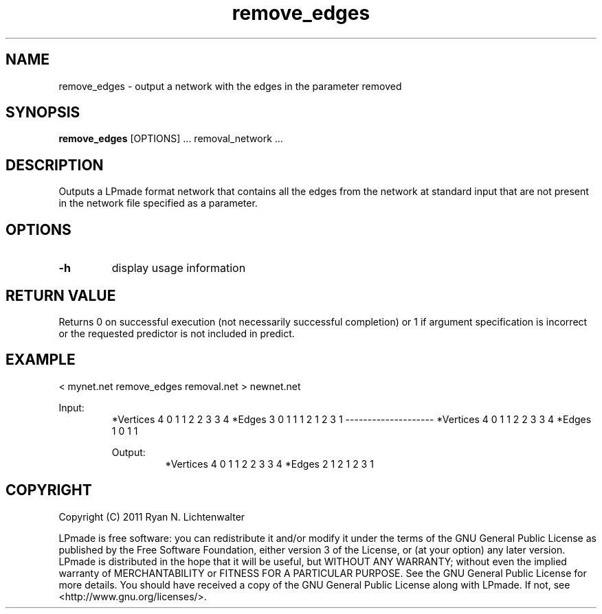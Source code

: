 .TH remove_edges 1 "June 20, 2011" "version 1.0" "LPmade User Commands"
.SH NAME
remove_edges \- output a network with the edges in the parameter removed
.SH SYNOPSIS
.B remove_edges
[OPTIONS] ...
removal_network ...
.SH DESCRIPTION
Outputs a LPmade format network that contains all the edges from the network at standard input that are not present in the network file specified as a parameter.
.SH OPTIONS
.TP
.B \-h
display usage information
.SH RETURN VALUE
Returns 0 on successful execution (not necessarily successful completion) or 1 if argument specification is incorrect or the requested predictor is not included in predict.
.SH EXAMPLE
.PP
< mynet.net remove_edges removal.net > newnet.net
.PP
Input:
.RS
*Vertices 4
0 1
1 2
2 3
3 4
*Edges 3
0 1 1
1 2 1
2 3 1
--------------------
*Vertices 4
0 1
1 2
2 3
3 4
*Edges 1
0 1 1
.PP
Output:
.RS
*Vertices 4
0 1
1 2
2 3
3 4
*Edges 2
1 2 1
2 3 1
.RE
.SH COPYRIGHT
.PP
Copyright (C) 2011 Ryan N. Lichtenwalter
.PP
LPmade is free software: you can redistribute it and/or modify it under the terms of the GNU General Public License as published by the Free Software Foundation, either version 3 of the License, or (at your option) any later version. LPmade is distributed in the hope that it will be useful, but WITHOUT ANY WARRANTY; without even the implied warranty of MERCHANTABILITY or FITNESS FOR A PARTICULAR PURPOSE. See the GNU General Public License for more details. You should have received a copy of the GNU General Public License along with LPmade. If not, see <http://www.gnu.org/licenses/>.


